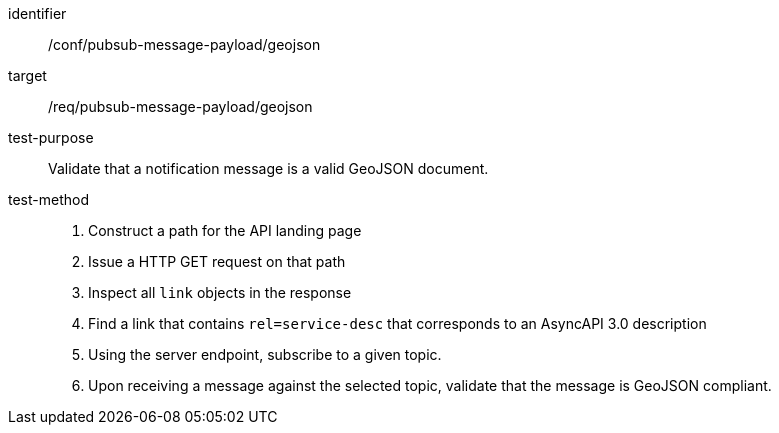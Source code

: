 [abstract_test]
====
[%metadata]
identifier:: /conf/pubsub-message-payload/geojson
target:: /req/pubsub-message-payload/geojson
test-purpose:: Validate that a notification message is a valid GeoJSON document.
test-method::
+
--

1. Construct a path for the API landing page
2. Issue a HTTP GET request on that path
3. Inspect all `+link+` objects in the response
4. Find a link that contains `+rel=service-desc+` that corresponds to an AsyncAPI 3.0 description
5. Using the server endpoint, subscribe to a given topic.
6. Upon receiving a message against the selected topic, validate that the message is GeoJSON compliant.
--
====
